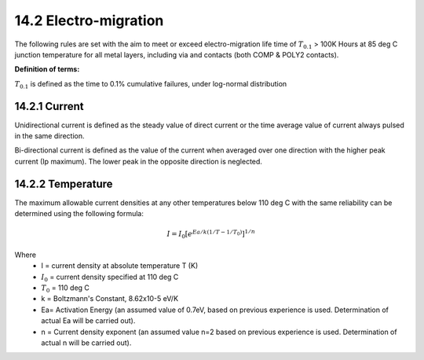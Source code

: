 14.2 Electro-migration
======================

The following rules are set with the aim to meet or exceed electro-migration life time of :math:`{T_{0.1}}` > 100K Hours at 85 deg C junction temperature for all metal layers, including via and contacts (both COMP & POLY2 contacts).

**Definition of terms:**

:math:`{T_{0.1}}` is defined as the time to 0.1% cumulative failures, under log-normal distribution

14.2.1 Current
..............

Unidirectional current is defined as the steady value of direct current or the time average value of current always pulsed in the same direction.

Bi-directional current is defined as the value of the current when averaged over one direction with the higher peak current (Ip maximum). The lower peak in the opposite direction is neglected.

.. image:: images/electro_mig.png
    :width: 800
    :align: center
    :alt: Electro-migration

.. csv-table:: Maximum Line Current Density per Drawn Width
    :file: tables_clear/54_Electro-migration1_150.csv
    :widths: 400, 200, 200, 200
    :align: center

.. csv-table:: Maximum Line Current Density per Drawn Width
    :file: tables_clear/54_Electro-migration2_151.csv
    :widths: 400, 200, 200, 200
    :align: center

14.2.2 Temperature
..................

The maximum allowable current densities at any other temperatures below 110 deg C with the same reliability can be determined using the following formula:

.. math::
    I = I_0  [e^{Ea/k(1/T-1/T_0)} ]^{1/n}

Where
   - I = current density at absolute temperature T (K)

   - :math:`{I_0}` = current density specified at 110 deg C

   - :math:`{T_0}` = 110 deg C

   - k = Boltzmann's Constant, 8.62x10-5 eV/K

   - Ea= Activation Energy (an assumed value of 0.7eV, based on previous experience is used. Determination of actual Ea will be carried out).

   - n = Current density exponent (an assumed value n=2 based on previous experience is used. Determination of actual n will be carried out).

